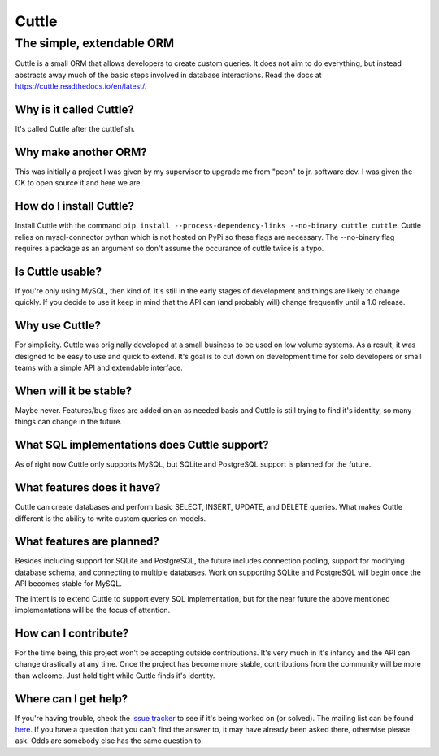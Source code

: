######
Cuttle
######
The simple, extendable ORM
**************************

Cuttle is a small ORM that allows developers to create custom queries. It does
not aim to do everything, but instead abstracts away much of the basic steps
involved in database interactions. Read the docs at
https://cuttle.readthedocs.io/en/latest/.

Why is it called Cuttle?
------------------------
It's called Cuttle after the cuttlefish.

Why make another ORM?
---------------------
This was initially a project I was given by my supervisor to upgrade me from
"peon" to jr. software dev. I was given the OK to open source it and here we
are.

How do I install Cuttle?
------------------------
Install Cuttle with the command ``pip install --process-dependency-links
--no-binary cuttle cuttle``. Cuttle relies on mysql-connector python which is
not hosted on PyPi so these flags are necessary. The --no-binary flag requires a
package as an argument so don't assume the occurance of cuttle twice is a typo.

Is Cuttle usable?
-----------------
If you're only using MySQL, then kind of. It's still in the early stages of
development and things are likely to change quickly. If you decide to use it
keep in mind that the API can (and probably will) change frequently until a
1.0 release.

Why use Cuttle?
---------------
For simplicity. Cuttle was originally developed at a small business to be used on
low volume systems. As a result, it was designed to be easy to use and quick to
extend. It's goal is to cut down on development time for solo developers or
small teams with a simple API and extendable interface.

When will it be stable?
-----------------------
Maybe never. Features/bug fixes are added on an as needed basis and Cuttle is
still trying to find it's identity, so many things can change in the future.

What SQL implementations does Cuttle support?
---------------------------------------------
As of right now Cuttle only supports MySQL, but SQLite and PostgreSQL support is
planned for the future.

What features does it have?
---------------------------
Cuttle can create databases and perform basic SELECT, INSERT, UPDATE, and DELETE
queries. What makes Cuttle different is the ability to write custom queries on
models.

What features are planned?
--------------------------
Besides including support for SQLite and PostgreSQL, the future includes
connection pooling, support for modifying database schema, and connecting to
multiple databases. Work on supporting SQLite and PostgreSQL will begin once the
API becomes stable for MySQL.

The intent is to extend Cuttle to support every SQL implementation, but for the
near future the above mentioned implementations will be the focus of attention.

How can I contribute?
---------------------
For the time being, this project won't be accepting outside contributions. It's
very much in it's infancy and the API can change drastically at any time. Once
the project has become more stable, contributions from the community will be
more than welcome. Just hold tight while Cuttle finds it's identity.

Where can I get help?
---------------------
If you're having trouble, check the
`issue tracker <https://github.com/smitchell556/cuttle/issues>`_ to see if it's
being worked on (or solved). The mailing list can be found
`here <https://groups.google.com/forum/#!forum/cuttle>`_. If you have a question
that you can't find the answer to, it may have already been asked there,
otherwise please ask. Odds are somebody else has the same question to.
